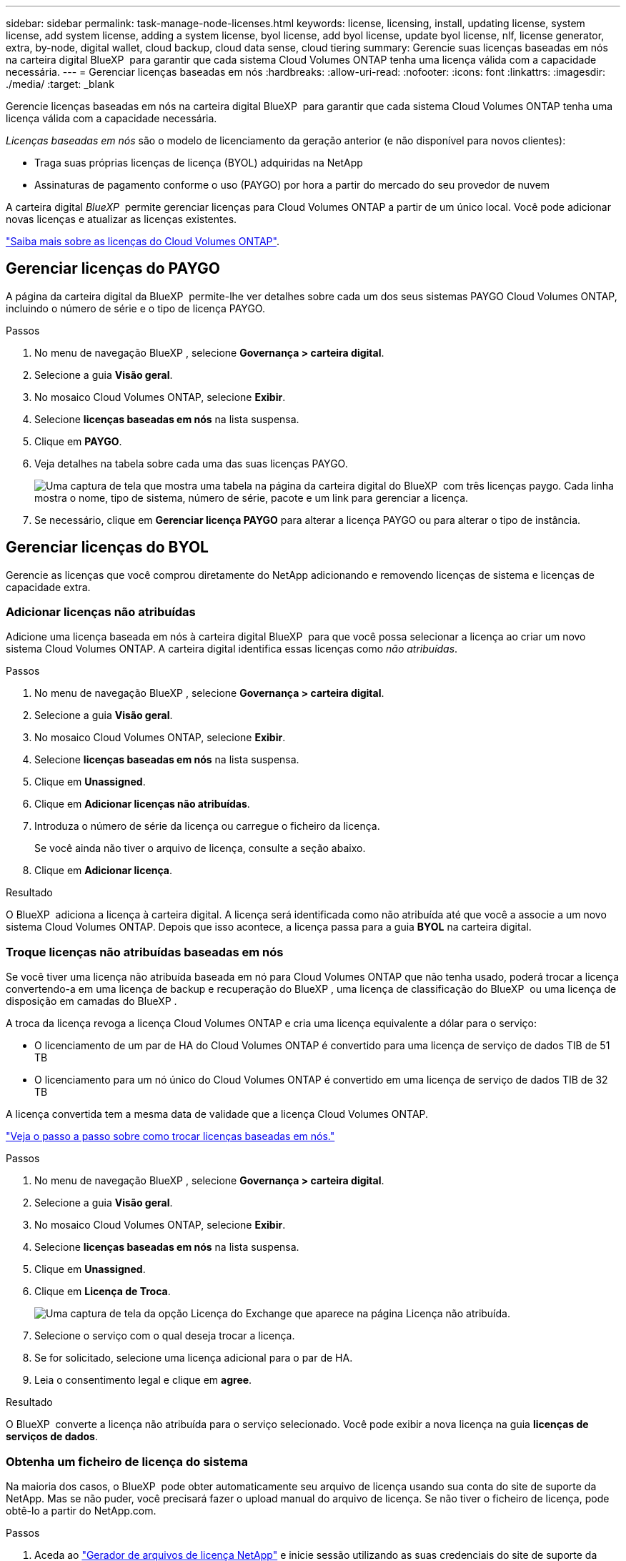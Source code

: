 ---
sidebar: sidebar 
permalink: task-manage-node-licenses.html 
keywords: license, licensing, install, updating license, system license, add system license, adding a system license, byol license, add byol license, update byol license, nlf, license generator, extra, by-node, digital wallet, cloud backup, cloud data sense, cloud tiering 
summary: Gerencie suas licenças baseadas em nós na carteira digital BlueXP  para garantir que cada sistema Cloud Volumes ONTAP tenha uma licença válida com a capacidade necessária. 
---
= Gerenciar licenças baseadas em nós
:hardbreaks:
:allow-uri-read: 
:nofooter: 
:icons: font
:linkattrs: 
:imagesdir: ./media/
:target: _blank


[role="lead"]
Gerencie licenças baseadas em nós na carteira digital BlueXP  para garantir que cada sistema Cloud Volumes ONTAP tenha uma licença válida com a capacidade necessária.

_Licenças baseadas em nós_ são o modelo de licenciamento da geração anterior (e não disponível para novos clientes):

* Traga suas próprias licenças de licença (BYOL) adquiridas na NetApp
* Assinaturas de pagamento conforme o uso (PAYGO) por hora a partir do mercado do seu provedor de nuvem


A carteira digital _BlueXP _ permite gerenciar licenças para Cloud Volumes ONTAP a partir de um único local. Você pode adicionar novas licenças e atualizar as licenças existentes.

https://docs.netapp.com/us-en/bluexp-cloud-volumes-ontap/concept-licensing.html["Saiba mais sobre as licenças do Cloud Volumes ONTAP"].



== Gerenciar licenças do PAYGO

A página da carteira digital da BlueXP  permite-lhe ver detalhes sobre cada um dos seus sistemas PAYGO Cloud Volumes ONTAP, incluindo o número de série e o tipo de licença PAYGO.

.Passos
. No menu de navegação BlueXP , selecione *Governança > carteira digital*.
. Selecione a guia *Visão geral*.
. No mosaico Cloud Volumes ONTAP, selecione *Exibir*.
. Selecione *licenças baseadas em nós* na lista suspensa.
. Clique em *PAYGO*.
. Veja detalhes na tabela sobre cada uma das suas licenças PAYGO.
+
image:screenshot_paygo_licenses.png["Uma captura de tela que mostra uma tabela na página da carteira digital do BlueXP  com três licenças paygo. Cada linha mostra o nome, tipo de sistema, número de série, pacote e um link para gerenciar a licença."]

. Se necessário, clique em *Gerenciar licença PAYGO* para alterar a licença PAYGO ou para alterar o tipo de instância.




== Gerenciar licenças do BYOL

Gerencie as licenças que você comprou diretamente do NetApp adicionando e removendo licenças de sistema e licenças de capacidade extra.



=== Adicionar licenças não atribuídas

Adicione uma licença baseada em nós à carteira digital BlueXP  para que você possa selecionar a licença ao criar um novo sistema Cloud Volumes ONTAP. A carteira digital identifica essas licenças como _não atribuídas_.

.Passos
. No menu de navegação BlueXP , selecione *Governança > carteira digital*.
. Selecione a guia *Visão geral*.
. No mosaico Cloud Volumes ONTAP, selecione *Exibir*.
. Selecione *licenças baseadas em nós* na lista suspensa.
. Clique em *Unassigned*.
. Clique em *Adicionar licenças não atribuídas*.
. Introduza o número de série da licença ou carregue o ficheiro da licença.
+
Se você ainda não tiver o arquivo de licença, consulte a seção abaixo.

. Clique em *Adicionar licença*.


.Resultado
O BlueXP  adiciona a licença à carteira digital. A licença será identificada como não atribuída até que você a associe a um novo sistema Cloud Volumes ONTAP. Depois que isso acontece, a licença passa para a guia *BYOL* na carteira digital.



=== Troque licenças não atribuídas baseadas em nós

Se você tiver uma licença não atribuída baseada em nó para Cloud Volumes ONTAP que não tenha usado, poderá trocar a licença convertendo-a em uma licença de backup e recuperação do BlueXP , uma licença de classificação do BlueXP  ou uma licença de disposição em camadas do BlueXP .

A troca da licença revoga a licença Cloud Volumes ONTAP e cria uma licença equivalente a dólar para o serviço:

* O licenciamento de um par de HA do Cloud Volumes ONTAP é convertido para uma licença de serviço de dados TIB de 51 TB
* O licenciamento para um nó único do Cloud Volumes ONTAP é convertido em uma licença de serviço de dados TIB de 32 TB


A licença convertida tem a mesma data de validade que a licença Cloud Volumes ONTAP.

link:https://mydemo.netapp.com/player/?demoId=c96ef113-c338-4e44-9bda-81a8d252de63&showGuide=true&showGuidesToolbar=true&showHotspots=true&source=app["Veja o passo a passo sobre como trocar licenças baseadas em nós."^]

.Passos
. No menu de navegação BlueXP , selecione *Governança > carteira digital*.
. Selecione a guia *Visão geral*.
. No mosaico Cloud Volumes ONTAP, selecione *Exibir*.
. Selecione *licenças baseadas em nós* na lista suspensa.
. Clique em *Unassigned*.
. Clique em *Licença de Troca*.
+
image:screenshot-exchange-license.png["Uma captura de tela da opção Licença do Exchange que aparece na página Licença não atribuída."]

. Selecione o serviço com o qual deseja trocar a licença.
. Se for solicitado, selecione uma licença adicional para o par de HA.
. Leia o consentimento legal e clique em *agree*.


.Resultado
O BlueXP  converte a licença não atribuída para o serviço selecionado. Você pode exibir a nova licença na guia *licenças de serviços de dados*.



=== Obtenha um ficheiro de licença do sistema

Na maioria dos casos, o BlueXP  pode obter automaticamente seu arquivo de licença usando sua conta do site de suporte da NetApp. Mas se não puder, você precisará fazer o upload manual do arquivo de licença. Se não tiver o ficheiro de licença, pode obtê-lo a partir do NetApp.com.

.Passos
. Aceda ao https://register.netapp.com/register/getlicensefile["Gerador de arquivos de licença NetApp"^] e inicie sessão utilizando as suas credenciais do site de suporte da NetApp.
. Introduza a sua palavra-passe, escolha o seu produto, introduza o número de série, confirme que leu e aceitou a política de privacidade e, em seguida, clique em *Enviar*.
+
*Exemplo*

+
image:screenshot-license-generator.png["Captura de tela: Mostra um exemplo da página do gerador de licenças do NetApp com as linhas de produtos disponíveis."]

. Escolha se você deseja receber o arquivo JSON serialnumber.NLF por e-mail ou download direto.




=== Atualizar uma licença de sistema

Quando você renova uma assinatura BYOL entrando em Contato com um representante da NetApp, o BlueXP  obtém automaticamente a nova licença do NetApp e a instala no sistema Cloud Volumes ONTAP.

Se o BlueXP  não conseguir acessar o arquivo de licença pela conexão segura à Internet, você pode obter o arquivo sozinho e, em seguida, carregar o arquivo manualmente para o BlueXP .

.Passos
. No menu de navegação BlueXP , selecione *Governança > carteira digital*.
. Selecione a guia *Visão geral*.
. No mosaico Cloud Volumes ONTAP, selecione *Exibir*.
. Selecione *licenças baseadas em nós* na lista suspensa.
. Na guia *BYOL*, expanda os detalhes de um sistema Cloud Volumes ONTAP.
. Clique no menu de ação ao lado da licença do sistema e selecione *Atualizar Licença*.
. Carregue o ficheiro de licença (ou ficheiros se tiver um par de HA).
. Clique em *Atualizar licença*.


.Resultado
O BlueXP  atualiza a licença no sistema Cloud Volumes ONTAP.



=== Gerenciar licenças de capacidade extra

Você pode comprar licenças de capacidade extra para um sistema BYOL da Cloud Volumes ONTAP para alocar mais de 368 TIB de capacidade fornecido com uma licença de sistema BYOL. Por exemplo, você pode comprar uma capacidade de licença extra para alocar até 736 TIB de capacidade para o Cloud Volumes ONTAP. Ou você pode comprar três licenças de capacidade extra para obter até 1,4 PIB.

O número de licenças que você pode comprar para um único sistema de nó ou par de HA é ilimitado.



==== Adicione licenças de capacidade

Compre uma licença de capacidade extra entrando em Contato conosco através do ícone de bate-papo no canto inferior direito do BlueXP . Depois de comprar a licença, você pode aplicá-la a um sistema Cloud Volumes ONTAP.

.Passos
. No menu de navegação BlueXP , selecione *Governança > carteira digital*.
. Selecione a guia *Visão geral*.
. No mosaico Cloud Volumes ONTAP, selecione *Exibir*.
. Selecione *licenças baseadas em nós* na lista suspensa.
. Na guia *BYOL*, expanda os detalhes de um sistema Cloud Volumes ONTAP.
. Clique em *Adicionar licença de capacidade*.
. Introduza o número de série ou carregue o ficheiro de licença (ou ficheiros se tiver um par de HA).
. Clique em *Adicionar licença de capacidade*.




==== Atualizar licenças de capacidade

Se você estendeu o prazo de uma licença de capacidade extra, precisará atualizar a licença no BlueXP .

.Passos
. No menu de navegação BlueXP , selecione *Governança > carteira digital*.
. Selecione a guia *Visão geral*.
. No mosaico Cloud Volumes ONTAP, selecione *Exibir*.
. Selecione *licenças baseadas em nós* na lista suspensa.
. Na guia *BYOL*, expanda os detalhes de um sistema Cloud Volumes ONTAP.
. Clique no menu de ação ao lado da licença de capacidade e selecione *Atualizar licença*.
. Carregue o ficheiro de licença (ou ficheiros se tiver um par de HA).
. Clique em *Atualizar licença*.




==== Remover licenças de capacidade

Se uma licença de capacidade extra expirou e não está mais em uso, você pode removê-la a qualquer momento.

.Passos
. No menu de navegação BlueXP , selecione *Governança > carteira digital*.
. Selecione a guia *Visão geral*.
. No mosaico Cloud Volumes ONTAP, selecione *Exibir*.
. Selecione *licenças baseadas em nós* na lista suspensa.
. Na guia *BYOL*, expanda os detalhes de um sistema Cloud Volumes ONTAP.
. Clique no menu de ação ao lado da licença de capacidade e selecione *Remover licença*.
. Clique em *Remover*.




=== Converta uma licença Eval em um BYOL

Uma licença de avaliação é boa por 30 dias. Você pode aplicar uma nova licença BYOL além da licença de avaliação para uma atualização no local.

Quando você converte uma licença do Eval para um BYOL, o BlueXP  reinicia o sistema Cloud Volumes ONTAP.

* Para um sistema de nó único, a reinicialização resulta em interrupção de e/S durante o processo de reinicialização.
* Para um par de HA, a reinicialização inicia o takeover e a giveback para continuar fornecendo e/S aos clientes.


.Passos
. No menu de navegação BlueXP , selecione *Governança > carteira digital*.
. Selecione a guia *Visão geral*.
. No mosaico Cloud Volumes ONTAP, selecione *Exibir*.
. Selecione *licenças baseadas em nós* na lista suspensa.
. Clique em *Eval*.
. Na tabela, clique em *Converter para Licença BYOL* para um sistema Cloud Volumes ONTAP.
. Introduza o número de série ou carregue o ficheiro de licença.
. Clique em *Converter Licença*.


.Resultado
O BlueXP  inicia o processo de conversão. O Cloud Volumes ONTAP reinicia automaticamente como parte desse processo. Quando for feita uma cópia de segurança, as informações de licenciamento refletirão a nova licença.



== Mudança entre PAYGO e BYOL

A conversão de um sistema do licenciamento por nó PAYGO para o licenciamento por nó BYOL (e vice-versa) não é suportada. Se você quiser alternar entre uma assinatura paga conforme o uso e uma assinatura BYOL, precisará implantar um novo sistema e replicar dados do sistema existente para o novo sistema.

.Passos
. Crie um novo ambiente de trabalho do Cloud Volumes ONTAP.
. Configure uma replicação de dados única entre os sistemas para cada volume que você precisa replicar.
+
https://docs.netapp.com/us-en/bluexp-replication/task-replicating-data.html["Saiba como replicar dados entre sistemas"^]

. Encerre o sistema Cloud Volumes ONTAP que você não precisa mais excluindo o ambiente de trabalho original.
+
https://docs.netapp.com/us-en/bluexp-cloud-volumes-ontap/task-deleting-working-env.html["Saiba como excluir um ambiente de trabalho do Cloud Volumes ONTAP"].



.Links relacionados
link: link:concept-licensing.html#end-of-availability-of-node-based-licenses["Término da disponibilidade de licenças baseadas em nós"] link:task-convert-node-capacity.html["Converta licenças baseadas em nós em capacidade"]
